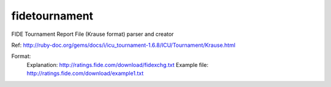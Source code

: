 fidetournament
==============

.. image:: https://travis-ci.org/erral/fidetournament.svg?branch=master
    :target: https://travis-ci.org/erral/fidetournament

.. image:: https://coveralls.io/repos/github/erral/fidetournament/badge.svg?branch=master
    :target: https://coveralls.io/github/erral/fidetournament?branch=master


FIDE Tournament Report File (Krause format) parser and creator


Ref: http://ruby-doc.org/gems/docs/i/icu_tournament-1.6.8/ICU/Tournament/Krause.html

Format:
    Explanation: http://ratings.fide.com/download/fidexchg.txt
    Example file: http://ratings.fide.com/download/example1.txt
